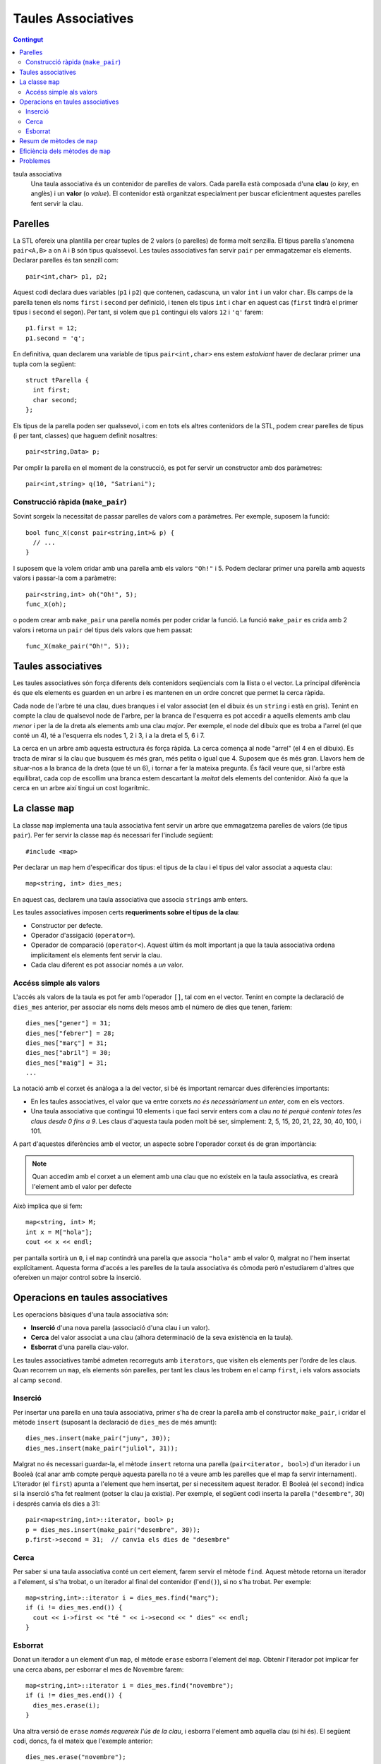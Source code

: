
.. tema:: map

=================================
Taules Associatives
=================================

.. contents:: Contingut 
   :depth: 2
   :local:


taula associativa
  Una taula associativa és un contenidor de parelles de valors. Cada
  parella està composada d'una **clau** (o *key*, en anglès) i un
  **valor** (o *value*). El contenidor està organitzat especialment
  per buscar eficientment aquestes parelles fent servir la clau.

Parelles
--------

La STL ofereix una plantilla per crear tuples de 2 valors (o parelles)
de forma molt senzilla. El tipus parella s'anomena ``pair<A,B>`` a on
``A`` i ``B`` són tipus qualssevol. Les taules associatives fan servir
``pair`` per emmagatzemar els elements. Declarar parelles és tan
senzill com::

   pair<int,char> p1, p2;
  
Aquest codi declara dues variables (``p1`` i ``p2``) que contenen,
cadascuna, un valor ``int`` i un valor ``char``. Els camps de la
parella tenen els noms ``first`` i ``second`` per definició, i tenen
els tipus ``int`` i ``char`` en aquest cas (``first`` tindrà el primer
tipus i ``second`` el segon). Per tant, si volem que ``p1`` contingui
els valors ``12`` i ``'q'`` farem::

   p1.first = 12;
   p1.second = 'q';

En definitiva, quan declarem una variable de tipus ``pair<int,char>`` ens
estem *estalviant* haver de declarar primer una tupla com la següent::

   struct tParella {
     int first;	   
     char second;
   };

Els tipus de la parella poden ser qualssevol, i com en tots els altres
contenidors de la STL, podem crear parelles de tipus (i per tant,
classes) que haguem definit nosaltres::

   pair<string,Data> p;

Per omplir la parella en el moment de la construcció, es pot fer
servir un constructor amb dos paràmetres::
 
   pair<int,string> q(10, "Satriani");


.. exercici::

   Declara el següent:

   - Una parella amb un real i un Booleà.
   - Una parella amb dos enters, inicializats a -1 i 13 (fent servir
     el constructor).

   .. solucio::
      ::

         pair<float,bool> p;
         pair<int,int> p2(-1, 13);
      

.. exercici::

   Declara un vector de 3 caselles de parelles d'un enter i un
   caràcter i omple el vector amb les parelles (``'a'``, 1), (``'b'``,
   2) i (``'c'``, 3).

   .. solucio::
      ::

         vector< pair<int,char> > v(3);

         v[0].first = 'a'; // una manera d'omplir cada parell
         v[0].second = 1; 

         v[1] = make_pair('b', 2); // una altra manera
         v[2] = make_pair('c', 3);

      És important recordar que va un espai entre els ``'>'`` de
      ``vector`` i ``pair``.
   

.. exercici::

   Fes una funció que rebi una llista de parelles d'un ``string`` i un
   enter i esborri de la llista aquelles parelles a on l'enter sigui
   negatiu.

   .. solucio::

      ::
   
         void esborra_negatius(const list< pair<string,int> >& L) {
           list< pair<string,int> >::iterator i = L.begin();
           while (i != L.end()) {
             if (i->second < 0) {
               i = L.erase(i);
             }
             else i++;
           }
         }


Construcció ràpida (``make_pair``)
""""""""""""""""""""""""""""""""""

Sovint sorgeix la necessitat de passar parelles de valors com a
paràmetres. Per exemple, suposem la funció::

   bool func_X(const pair<string,int>& p) {
     // ...
   }

I suposem que la volem cridar amb una parella amb els valors ``"Oh!"``
i 5. Podem declarar primer una parella amb aquests valors i
passar-la com a paràmetre::

  pair<string,int> oh("Oh!", 5);
  func_X(oh);

o podem crear amb ``make_pair`` una parella només per poder cridar la
funció. La funció ``make_pair`` es crida amb 2
valors i retorna un ``pair`` del tipus dels valors que hem passat::

  func_X(make_pair("Oh!", 5));

.. exercici::
   
   Suposa que tens una acció com::
  
     void resultat_partit(const pair<string,int>& local,
                          const pair<string,int>& visitant) {
       // ...
     }

   Cada paràmetre és un dels equips, amb el seu nom i el número de
   gols. Fent servir ``make_pair``, crida l'acció ``resultat_partit``
   amb el següent resultat: (Matalascanyas, 5), (Zurrianico, 1).

   .. solucio::
      ::

         resultat_partit(make_pair("Matalascanyas", 5),
                         make_pair("Zurrianico", 1));
      

Taules associatives
-------------------

Les taules associatives són força diferents dels contenidors
seqüencials com la llista o el vector. La principal diferència és que
els elements es guarden en un arbre i es mantenen en un ordre concret
que permet la cerca ràpida.

.. image:: img/map.png
   :scale: 70
   :align: center

Cada node de l'arbre té una clau, dues branques i el valor associat
(en el dibuix és un ``string`` i està en gris). Tenint en compte la
clau de qualsevol node de l'arbre, per la branca de l'esquerra es pot
accedir a aquells elements amb clau *menor* i per la de la dreta als
elements amb una clau *major*. Per exemple, el node del dibuix que es
troba a l'arrel (el que conté un 4), té a l'esquerra els nodes 1, 2 i
3, i a la dreta el 5, 6 i 7.

La cerca en un arbre amb aquesta estructura és força ràpida. La cerca
comença al node "arrel" (el 4 en el dibuix). Es tracta de mirar si la
clau que busquem és més gran, més petita o igual que 4. Suposem que és
més gran. Llavors hem de situar-nos a la branca de la dreta (que té un
6), i tornar a fer la mateixa pregunta. És fàcil veure que, si l'arbre
està equilibrat, cada cop de escollim una branca estem descartant la
*meitat* dels elements del contenidor. Això fa que la cerca en un
arbre així tingui un cost logarítmic.

.. exercici::

   Quantes vegades haig de dividir per 2 el número 2048 per tal que
   sigui igual que 1? 

   .. solucio::
   
      11 vegades, ja que 2048 és 2 elevat a 11.
      

.. exercici::

   Quantes iteracions (com a màxim) hauré de fer en una taula
   associativa (perfectament equilibrada) de 512 elements per tal de
   trobar un element?

   .. solucio::

      Degut a què 512 és 2 elevat a 9, doncs 9 iteracions.


.. exercici::

   Quantes iteracions (com a màxim) hauré de fer en una taula
   associativa de ``n`` elements per trobar-ne un.

   .. solucio::

      :math:`\log_2(n)` vegades, o equivalentment, :math:`O(\log n)` vegades.



La classe ``map``
-----------------

La classe ``map`` implementa una taula associativa fent servir un
arbre que emmagatzema parelles de valors (de tipus ``pair``). Per fer
servir la classe ``map`` és necessari fer l'include següent::

   #include <map>

Per declarar un ``map`` hem d'especificar dos tipus: el tipus de la
clau i el tipus del valor associat a aquesta clau::

   map<string, int> dies_mes;

En aquest cas, declarem una taula associativa que associa ``string``\s
amb enters. 

Les taules associatives imposen certs **requeriments sobre el tipus de
la clau**:

- Constructor per defecte.
- Operador d'assigació (``operator=``).
- Operador de comparació (``operator<``). Aquest últim és molt
  important ja que la taula associativa ordena implícitament els
  elements fent servir la clau.
- Cada clau diferent es pot associar només a *un* valor.


Accéss simple als valors
""""""""""""""""""""""""

L'accés als valors de la taula es pot fer amb l'operador ``[]``, tal
com en el vector. Tenint en compte la declaració de ``dies_mes``
anterior, per associar els noms dels mesos amb el número de dies que
tenen, faríem::

   dies_mes["gener"] = 31;
   dies_mes["febrer"] = 28;
   dies_mes["març"] = 31;
   dies_mes["abril"] = 30;
   dies_mes["maig"] = 31;
   ...

La notació amb el corxet és anàloga a la del vector, si bé és
important remarcar dues diferències importants:

- En les taules associatives, el valor que va entre corxets *no és
  necessàriament un enter*, com en els vectors.

- Una taula associativa que contingui 10 elements i que faci servir
  enters com a clau *no té perquè contenir totes les claus
  desde 0 fins a 9*. Les claus d'aquesta taula poden molt bé ser,
  simplement: 2, 5, 15, 20, 21, 22, 30, 40, 100, i 101.

A part d'aquestes diferències amb el vector, un aspecte sobre
l'operador corxet és de gran importància:

.. note::

   Quan accedim amb el corxet a un element amb una clau que no
   existeix en la taula associativa, es crearà l'element amb el valor
   per defecte

Això implica que si fem::

   map<string, int> M;
   int x = M["hola"];
   cout << x << endl;

per pantalla sortirà un ``0``, i el ``map`` contindrà una parella que
associa ``"hola"`` amb el valor 0, malgrat no l'hem insertat
explícitament. Aquesta forma d'accés a les parelles de la taula
associativa és còmoda però n'estudiarem d'altres que ofereixen un
major control sobre la inserció.

.. exercici::

   Declara una taula associativa amb clau ``string`` i valors reals i
   posa-hi els valors: (``"pi"``, 3.14159), (``"e"``, 2.71828),
   (``"arrel2"``, 1.41421).

   .. solucio::

      ::

        map<string,double> M;
        M["pi"] = 3.14159;
        M["e"] = 2.71828;
        M["arrel2"] = 1.41421;

      També es pot fer::

        map<string,double> M;
        M.insert(make_pair("pi", 3.14159));
        M.insert(make_pair("e", 2.71828));
        M.insert(make_pair("arrel2", 1.41421));
      

Operacions en taules associatives
---------------------------------

Les operacions bàsiques d'una taula associativa són:

- **Inserció** d'una nova parella (associació d'una clau i un valor).

- **Cerca** del valor associat a una clau (alhora determinació de la seva
  existència en la taula).

- **Esborrat** d'una parella clau-valor.

Les taules associatives també admeten recorreguts amb ``iterators``,
que visiten els elements per l'ordre de les claus. Quan recorrem un
``map``, els elements són parelles, per tant les claus les trobem en
el camp ``first``, i els valors associats al camp ``second``.

Inserció
""""""""

Per insertar una parella en una taula associativa, primer s'ha de
crear la parella amb el constructor ``make_pair``, i cridar el mètode
``insert`` (suposant la declaració de ``dies_mes`` de més amunt)::

   dies_mes.insert(make_pair("juny", 30));
   dies_mes.insert(make_pair("juliol", 31));

Malgrat no és necessari guardar-la, el mètode ``insert`` retorna una
parella (``pair<iterator, bool>``) d'un iterador i un Booleà (cal anar
amb compte perquè aquesta parella no té a veure amb les parelles que
el map fa servir internament). L'iterador (el ``first``) apunta a
l'element que hem insertat, per si necessitem aquest iterador. El
Booleà (el ``second``) indica si la inserció s'ha fet realment (potser
la clau ja existia). Per exemple, el següent codi inserta la parella
(``"desembre"``, 30) i després canvia els dies a 31::

   pair<map<string,int>::iterator, bool> p;
   p = dies_mes.insert(make_pair("desembre", 30));
   p.first->second = 31;  // canvia els dies de "desembre"
   

Cerca
"""""

Per saber si una taula associativa conté un cert element, farem servir
el mètode ``find``. Aquest mètode retorna un iterador a l'element, si
s'ha trobat, o un iterador al final del contenidor (l'``end()``), si
no s'ha trobat. Per exemple::

   map<string,int>::iterator i = dies_mes.find("març");
   if (i != dies_mes.end()) {
     cout << i->first << "té " << i->second << " dies" << endl;
   }


Esborrat
""""""""

Donat un iterador a un element d'un ``map``, el mètode ``erase``
esborra l'element del ``map``. Obtenir l'iterador pot implicar fer una
cerca abans, per esborrar el mes de Novembre farem::

   map<string,int>::iterator i = dies_mes.find("novembre");
   if (i != dies_mes.end()) {
     dies_mes.erase(i);
   }

Una altra versió de ``erase`` *només requereix l'ús de la clau*, i
esborra l'element amb aquella clau (si hi és). El següent codi, doncs,
fa el mateix que l'exemple anterior::

   dies_mes.erase("novembre");


.. exercici::

   Fes un programa que llegeixi una seqüència d'enters d'un fitxer
   ``"enters.txt"`` i mostri per pantalla un histograma. L'histograma
   ha de comptar quantes vegades ha aparegut cada enter a la
   seqüència.

   .. solucio::

      Per fer aquest problema, haurem de fer servir un ``map`` que ens
      emmagatzemi l'histograma. Les claus seran els enters que han sortit
      a la seqüència, i els valors associats a cada clau els comptadors
      que ens diuen quantes vegades ha sortit cada element.
      ::
    
         #include <fstream>                                        
         #include <iostream>				    
         #include <map>					    
         using namespace std;				    
      						    
         int main() {					    
           map<int,int> H;				    
           ifstream fin("enters.txt");			    
           int n;					    
      						    
           // Llegeix les dades				    
           fin >> n;					    
           while (!fin.eof()) {				    
             H[n]++;					    
             fin >> n;					    
           }						    
      						    
           // Mostra l'histograma			    
           map<int,int>::iterator i;			    
           for (i = H.begin(); i != H.end(); i++)	    
             cout << i->first << ' ' << i->second << endl;   
         }

      La instrucció més important del programa és ``H[n]++`` que té, de
      fet, una doble funció. Quan un enter surt per primera vegada, el
      fet d'accedir a ``H[n]`` crea un ``pair`` buit amb l'enter i un
      comptador a 0, i tot seguit s'incrementa. Quan l'enter ja existia,
      ``H[n]`` retorna el comptador en sí i s'incrementa normalment. La
      mateixa instrucció ens serveix per crear nous elements i per
      incrementar els que ja teníem.
   

.. exercici::

   Fes un programa que llegeixi un fitxer ``"fruites.txt"`` amb una
   llista de fruites i quantitats com la següent::

      peres 10 pomes 5 plàtans 15 kiwis 13 pomes 2 peres 4 plàtans 3
      maduixes 5 kiwis 1 maduixes 7 peres 2 ...

   i mostri per pantalla la suma de quantitats de cada fruita i també
   el total.

   .. solucio::

      Aquest exercici es resol de forma molt semblant a l'anterior. Ara
      les fruites seran la clau i el valor que acompanya cada clau és un
      comptador de les unitats de fruita.
      ::

        #include <fstream>
        #include <iostream>
        #include <map>
        using namespace std;
   
        int main() {
          map<string,int> F; // per comptar fruites
          ifstream fin("fruites.txt");
          string fruita;
          int quantitat;
     
          // Llegim les dades
          fin >> fruita >> quantitat;
          while (!fin.eof()) {
            F[fruita] += quantitat;
            fin >> fruita >> quantitat;
          }
     
          // Mostrem els resultats
          int total = 0;
          map<string,int>::iterator i;
          for (i = F.begin(); i != F.end(); i++) {
            total += i->second;
            cout << i->first << ' ' << i->second << endl;
          }
          cout << "Total: " << total << endl;
        }
   
      En aquest programa es compleix un cop més que la instrucció
      ``F[fruita] += quantitat`` fa dos funcions: inicialitzar les noves
      fruites a la quantitat que s'observa per primera vegada i sumar una
      quantitat si ja hi són. El codi és, de fet, equivalent a::
   
         map<string,int>::iterator i = F.find(fruita);
         if (i != F.end())
           i->second += quantitat;
         else 
           F.insert(make_pair(fruita, quantitat));
   
      En aquesta versió la inserció dels elements que no existeixen es fa
      explícitament.
      


Resum de mètodes de ``map``
---------------------------


.. cpp:function:: int map<K,V>::size()

   Retorna el tamany del contenidor.


.. cpp:function:: bool map<K,V>::empty()

   Retorna ``true`` si el contenidor està buit.


.. cpp:function:: void map<K,V>::clear()

   Esborra tots els elements.


.. cpp:function:: pair<iterator, bool> map<K,V>::insert(const pair<K,V>& p)

   Inserta una parella clau-valor en la taula associativa.


.. cpp:function:: iterator map<K,V>::find(const C& clau)

   Retorna un iterador a l'element amb certa ``clau`` o ``end()``
   si no s'ha trobat. 

  
.. cpp:function:: void map<K,V>::erase(iterator pos)

   Esborra el parell clau-valor que apunta el iterador ``pos``.


.. cpp:function:: void map<K,V>::erase(const C& clau)

   Esborra el parell amb certa ``clau``.


Eficiència dels mètodes de ``map``
----------------------------------

En la taula següent es fa una comparació de les eficiències dels tres
contenidors (excepte ``stack`` i ``queue`` que són adaptadors)
estudiats, en les operacions d'interès per a les taules associatives:

================== ============ ============ =================
Operació           ``vector``   ``list``     ``map``  	 
================== ============ ============ =================
Accés              :math:`O(1)` :math:`O(n)` :math:`O(\log n)`
Inserció/Esborrat  :math:`O(n)` :math:`O(1)` :math:`O(\log n)`
================== ============ ============ =================

Les taules associatives són útils quan volem associar dades amb claus
que no es tradueixen fàcilment a enters (perquè si fós així fariem
servir un vector) o les claus formen un conjunt d'enters a on hi ha
molts "forats" (conjunts anomenats *sparse*), com per exemple: {1, 5,
20, 100, 200, 500, i 1000}. Les taules associatives no són de tan
ràpid accés com els vectors (però no tan lentes com les llistes), ni
són de inserció ràpida com les llistes (però no tan lentes com els
vectors). 

L'ús de les taules associatives, doncs, té avantatges quan en un
programa necessitem inserir sovint dades en el contenidor i també
sovint necessitem accedir a les dades que hem insertat.

..
  include:: Maps_Distancies_Graf.rst


Problemes
---------

.. problema::

   Dissenya un programa per calcular la taula de les 25 paraules més
   freqüents d'un text. La freqüència de cada paraula és el nombre de
   vegades que apareix en el text. El programa ha de llegir un fitxer
   amb el text (pots obtenir textos a `Project Gutenberg
   <http://www.gutenberg.org>`_), llegir la seqüència de
   paraules (que cal passar a minúscules i netejar de signes de
   puntuació), calcular la freqüència de les paraules i finalment
   mostrar les 25 més freqüents i quantes vegades apareixen.

   .. solucio::

      .. literalinclude:: ../src/08_Piles_Cues_i_Maps/word_frequency.cpp
      

.. problema::

   Es necessita un programa per organitzar la informació interna de
   les trucades de telèfon d'una empresa. El format de les dades és un
   fitxer amb una seqüència de trucades com::

     + 2008/20/11 00:00:26 44 admin
     + 2008/20/11 00:00:44 55 montse
     - 2008/20/11 00:52:58 44 admin
     - 2008/20/11 01:17:28 55 montse
     + 2008/20/11 02:12:47 69 montse
     - 2008/20/11 02:19:36 69 montse
     + 2008/20/11 02:28:20 83 montse
     - 2008/20/11 02:32:02 83 montse
     + 2008/20/11 12:28:16 56 montse
     - 2008/20/11 12:29:29 56 montse
     + 2008/20/11 18:36:18 69 admin
     - 2008/20/11 18:58:24 69 admin

   El primer caràcter indica quan comença ("``+``") o acaba ("``-``") la
   trucada (com que les dades estan ordenades per l'hora, una trucada
   sencera són 2 línies possiblement separades). El segon camp indica
   la data ("``any/dia/mes``"), el tercer l'hora i el quart i cinquè són
   l'extensió que s'ha marcat i l'usuari que ha fet la trucada.

   Es vol obtenir un resum d'aquestes dades en el format següent::

     Ext 44:
         admin 2008/20/11[00:00:26--00:52:58]
     Ext 55:
         montse 2008/20/11[00:00:44--01:17:28]
     Ext 56:
         montse 2008/20/11[12:28:16--12:29:29]
     Ext 69:
         admin 2008/20/11[18:36:18--18:58:24]
         montse 2008/20/11[02:12:47--02:19:36]
     Ext 83:
         montse 2008/20/11[02:28:20--02:32:02]

   El format indica cada extensió que ha rebut trucades, i una llista
   d'usuaris que les han fet. Seguit de cada usuari hi ha una llista de
   les trucades amb la data i la hora inicial i final entre corxets.

   S'ha de seguir el format exactament tal com surt, respectant
   l'espai a l'esquerra, la puntuació ("``:``" i "``--``", etc). En
   particular, les 12 de la nit en punt hauria de sortir com
   "``00:00:00``". Feu servir fitxers de prova per provar el programa 
   (:download:`tel1.txt <../src/07_Vectors_i_Llistes/tel1.txt>` i
   :download:`tel2.txt <../src/07_Vectors_i_Llistes/tel2.txt>`).

   .. solucio::

      .. literalinclude:: ../src/08_Piles_Cues_i_Maps/telephone.cpp


.. problema::

   Disposem del mapa del Metro de Barcelona i volem un programa que
   llegeixi el mapa del metro i calculi quin és el número mínim
   de parades que hi ha entre una estació i una altra. 

   El mapa està en un fitxer ``metro.txt`` i està en el següent
   format: una seqüència de parelles d'estacions que són veïnes (en
   cap ordre particular), separades per ``';'`` tal com::
 
      Hospital Clínic;Diagonal
      Diagonal;Verdaguer
      Fontana;Lesseps
      Lesseps;Vallcarca
      ...

   El programa primer ha de llegir el mapa de metro:

   1. Associar cada estació amb un número (si s'ha llegit per primer
      cop, se li assigna un nou número). Si és una estacio ja vista,
      s'ha de fer servir el número assignat prèviament.

   2. Tenir un vector de llistes a on cada casella del vector
      representa una estació i els element de la llista són les
      estacions veïnes a la xarxa de metro.

   Tot seguit, el programa ha de demanar el nom de dues estacions i
   calcular el número mínim d'estacions que hi ha entre una i l'altra.
   Per fer-ho, feu servir l'algorisme d'exemple sobre grafs.

   .. solucio::

      .. literalinclude:: ../src/08_Piles_Cues_i_Maps/metro.cpp

   

.. problema::

   *[De l'exàmen del 16/1/2009]* Es demana fer un programa per
   monitoritzar els ports d'una interfície de xarxa (els ports tenen
   assignats números enters entre 1 i 65536, i cada port permet una
   connexió de xarxa diferent). Els intents de connexió es reben com
   una seqüència (per l'entrada estàndar) amb el format següent::

     connecta 45 102 98 34 202
     connecta 13 98 70 34 32
     connecta 13 147 83 12 11
     desconnecta 45 102 98 34 202
     desconnecta 15 45 46 101 190
     FI

   El primer element de la seqüència és o bé ``connecta`` (quan es vol
   "obrir" un port) o ``desconnecta`` (quan es vol "tancar" un
   port). Després hi ha un enter (el port), i els últims 4 enters són
   l'adreça IP remota (l'adreça d'Internet) des d'on prové la connexió.

   El programa ha de controlar quins ports hi ha oberts en tot moment, i
   quines adreces IP els tenen oberts. Quan es rep un intent de
   *connexió*, la connexió es produeix si el port està lliure (cap
   adreça IP l'està fent servir). Quan s'intenta una *desconnexió*,
   aquesta només té èxit si prové de l'adreça IP que té obert aquest
   port. Cada un d'aquests intents produeix un missatge (per la sortida
   estàndar):

   * Si l'intent és de *connexió*, i el port està lliure, s'ha
     mostrar per pantalla "Connectat"; si està ocupat, s'ha de mostrar
     "Error de connexió".

   * Si l'intent de *desconnexió* és per a un port ocupat i
     l'adreça IP coincideix, s'ha de mostrar "Desconnectat"; altrament
     s'ha de mostrar "Error de desconnexió".

   Després d'aquest missatge s'ha de mostrar el port que ha produït el
   missatge. Els missatges han d'anar un per línia, tal com s'ha rebut
   l'entrada.

   Per a l'entrada de l'exemple anterior, el programa produiria a la
   sortida següent::

     Connectat 45
     Connectat 13
     Error de connexió 13
     Desconnectat 45
     Error de desconnexió 15

   .. solucio::

      .. literalinclude:: ../src/08_Piles_Cues_i_Maps/port_mapping.cpp
